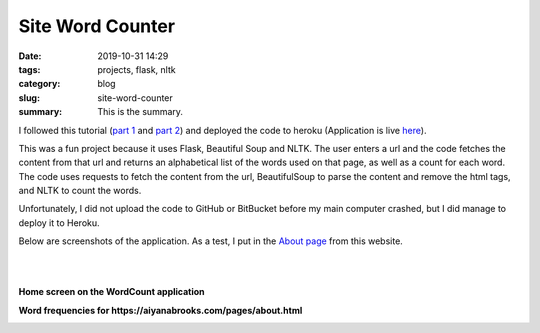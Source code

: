 =================
Site Word Counter
=================

:date: 2019-10-31 14:29
:tags: projects, flask, nltk
:category: blog
:slug: site-word-counter
:summary: This is the summary.

I followed this tutorial (`part 1 <https://www.bogotobogo.com/python/Flask/Python_Flask_App_1_Word_Count_Postgres_SQLAlchemy.php>`_
and `part 2 <https://www.bogotobogo.com/python/Flask/Python_Flask_App_2_BeautifulSoup_NLTK_Gunicorn_PM2_Apache.php>`_)
and deployed the code to heroku (Application is live `here <https://wordcount-stage-aunique.herokuapp.com/>`_).

This was a fun project because it uses Flask, Beautiful Soup and NLTK. The user enters a url
and the code fetches the content from that url and returns an alphabetical list of the words
used on that page, as well as a count for each word. The code uses requests to fetch the content from the url,
BeautifulSoup to parse the content and remove the html tags, and NLTK to count the words.

Unfortunately, I did not upload the code to GitHub or BitBucket before my main computer crashed, but I did manage to deploy it to Heroku.

Below are screenshots of the application. As a test, I put in the `About page <pages/about.html>`_ from this website.

|
|

**Home screen on the WordCount application**

.. image:: ../images/wordcount-home.png
   :alt: Wordcount Home screen

**Word frequencies for https://aiyanabrooks.com/pages/about.html**

.. image:: ../images/wordcount-results.png
   :alt: Wordcount results